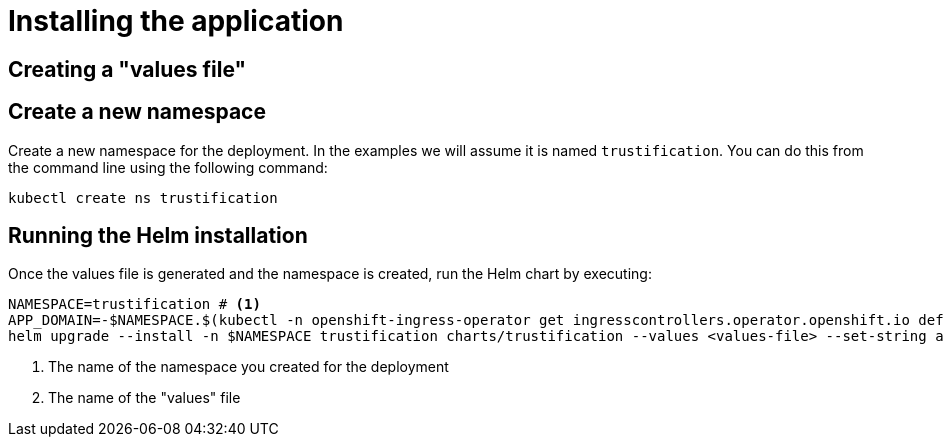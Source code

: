 = Installing the application

== Creating a "values file"

== Create a new namespace

Create a new namespace for the deployment. In the examples we will assume it is named `trustification`. You can
do this from the command line using the following command:

[source,bash]
----
kubectl create ns trustification
----

== Running the Helm installation

Once the values file is generated and the namespace is created, run the Helm chart by executing:

[source,bash]
----
NAMESPACE=trustification # <1>
APP_DOMAIN=-$NAMESPACE.$(kubectl -n openshift-ingress-operator get ingresscontrollers.operator.openshift.io default -o jsonpath='{.status.domain}')
helm upgrade --install -n $NAMESPACE trustification charts/trustification --values <values-file> --set-string appDomain=$APP_DOMAIN # <2>
----
<1> The name of the namespace you created for the deployment
<2> The name of the "values" file
